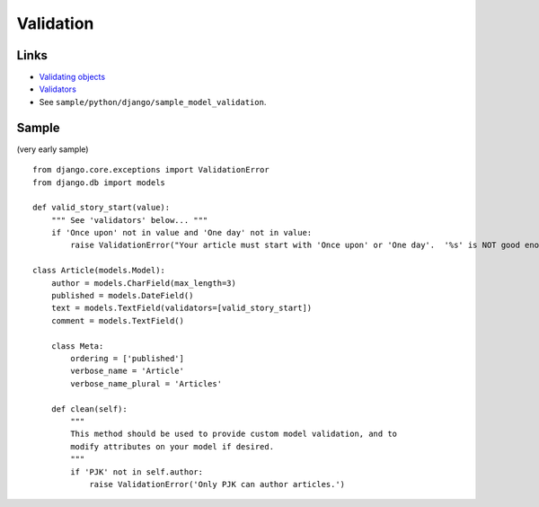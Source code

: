 Validation
**********

Links
=====

- `Validating objects`_
- `Validators`_
- See ``sample/python/django/sample_model_validation``.

Sample
======

(very early sample)

::

  from django.core.exceptions import ValidationError
  from django.db import models

  def valid_story_start(value):
      """ See 'validators' below... """
      if 'Once upon' not in value and 'One day' not in value:
          raise ValidationError("Your article must start with 'Once upon' or 'One day'.  '%s' is NOT good enough!" % value)

  class Article(models.Model):
      author = models.CharField(max_length=3)
      published = models.DateField()
      text = models.TextField(validators=[valid_story_start])
      comment = models.TextField()

      class Meta:
          ordering = ['published']
          verbose_name = 'Article'
          verbose_name_plural = 'Articles'

      def clean(self):
          """
          This method should be used to provide custom model validation, and to
          modify attributes on your model if desired.
          """
          if 'PJK' not in self.author:
              raise ValidationError('Only PJK can author articles.')


.. _`Validating objects`: http://docs.djangoproject.com/en/1.2/ref/models/instances/#validating-objects
.. _`Validators`: http://docs.djangoproject.com/en/1.3/ref/validators/
